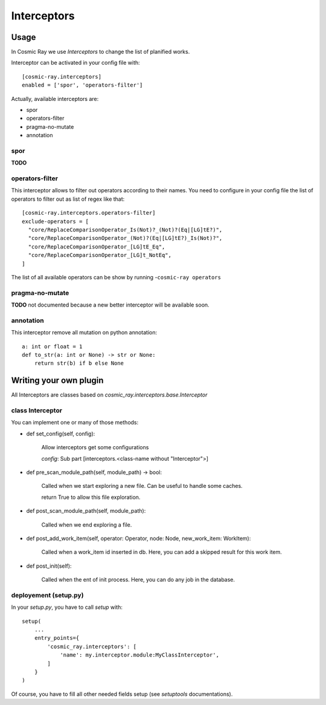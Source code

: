 Interceptors
============

Usage
-----
In Cosmic Ray we use *Interceptors* to change the list of planified works.

Interceptor can be activated in your config file with:

::

 [cosmic-ray.interceptors]
 enabled = ['spor', 'operators-filter']



Actually, available interceptors are:

- spor
- operators-filter
- pragma-no-mutate
- annotation


spor
....
**TODO**


operators-filter
................
This interceptor allows to filter out operators according to their names.
You need to configure in your config file the list of operators to filter out
as list of regex like that:

::

 [cosmic-ray.interceptors.operators-filter]
 exclude-operators = [
   "core/ReplaceComparisonOperator_Is(Not)?_(Not)?(Eq|[LG]tE?)",
   "core/ReplaceComparisonOperator_(Not)?(Eq|[LG]tE?)_Is(Not)?",
   "core/ReplaceComparisonOperator_[LG]tE_Eq",
   "core/ReplaceComparisonOperator_[LG]t_NotEq",
 ]

The list of all available operators can be show by running
-``cosmic-ray operators``


pragma-no-mutate
................
**TODO**
not documented because a new better interceptor will be available soon.


annotation
..........
This interceptor remove all mutation on python annotation:

::

    a: int or float = 1
    def to_str(a: int or None) -> str or None:
        return str(b) if b else None


Writing your own plugin
-----------------------
All Interceptors are classes based on `cosmic_ray.interceptors.base.Interceptor`


class Interceptor
.................
You can implement one or many of those methods:

- def set_config(self, config):

    Allow interceptors get some configurations

    `config`: Sub part [interceptors.<class-name without "Interceptor">]


- def pre_scan_module_path(self, module_path) -> bool:

    Called when we start exploring a new file.
    Can be useful to handle some caches.

    return True to allow this file exploration.


- def post_scan_module_path(self, module_path):

    Called when we end exploring a file.


- def post_add_work_item(self, operator: Operator, node: Node, new_work_item: WorkItem):

    Called when a work_item id inserted in db.
    Here, you can add a skipped result for this work item.


- def post_init(self):

    Called when the ent of init process.
    Here, you can do any job in the database.


deployement (setup.py)
......................
In your `setup.py`, you have to call `setup` with:

::

    setup(
        ...
        entry_points={
            'cosmic_ray.interceptors': [
                'name': my.interceptor.module:MyClassInterceptor',
            ]
        }
    )

Of course, you have to fill all other needed fields setup (see `setuptools` documentations).
